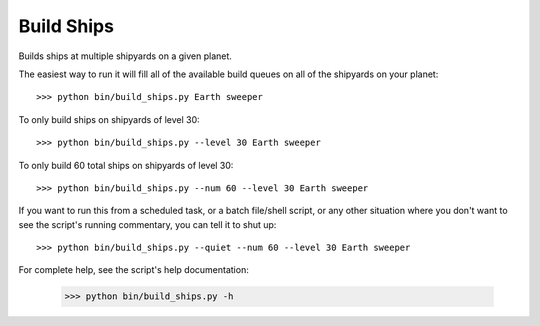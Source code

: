 
Build Ships
===========

Builds ships at multiple shipyards on a given planet.

The easiest way to run it will fill all of the available build queues on all 
of the shipyards on your planet::

    >>> python bin/build_ships.py Earth sweeper

To only build ships on shipyards of level 30::

    >>> python bin/build_ships.py --level 30 Earth sweeper

To only build 60 total ships on shipyards of level 30::

    >>> python bin/build_ships.py --num 60 --level 30 Earth sweeper

If you want to run this from a scheduled task, or a batch file/shell script, 
or any other situation where you don't want to see the script's running 
commentary, you can tell it to shut up::

    >>> python bin/build_ships.py --quiet --num 60 --level 30 Earth sweeper

For complete help, see the script's help documentation:

    >>> python bin/build_ships.py -h

